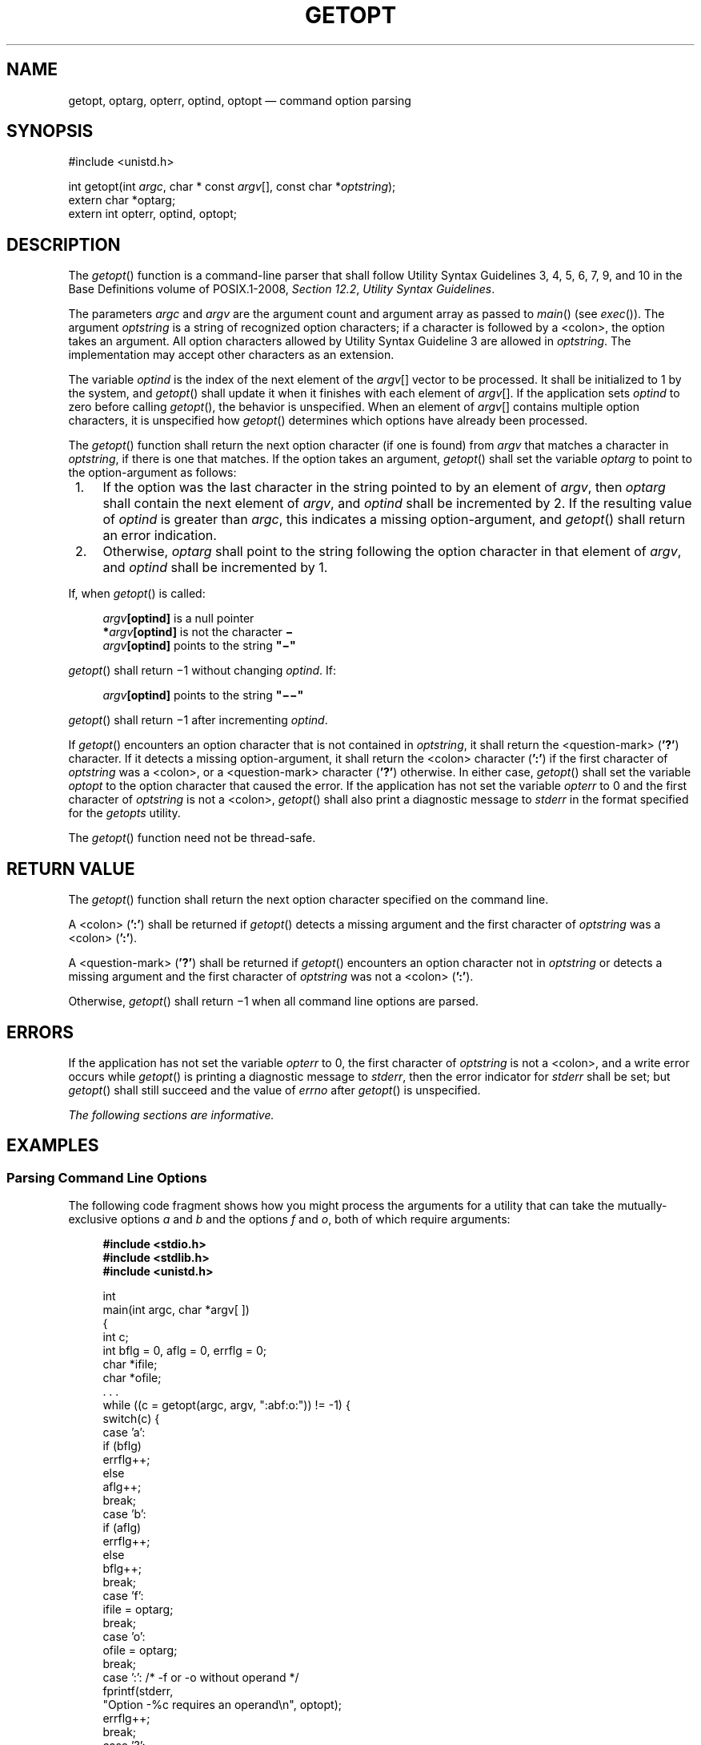 '\" et
.TH GETOPT "3" 2013 "IEEE/The Open Group" "POSIX Programmer's Manual"

.SH NAME
getopt,
optarg,
opterr,
optind,
optopt
\(em command option parsing
.SH SYNOPSIS
.LP
.nf
#include <unistd.h>
.P
int getopt(int \fIargc\fP, char * const \fIargv\fP[], const char *\fIoptstring\fP);
extern char *optarg;
extern int opterr, optind, optopt;
.fi
.SH DESCRIPTION
The
\fIgetopt\fR()
function is a command-line parser that shall follow Utility Syntax
Guidelines 3, 4, 5, 6, 7, 9, and 10 in the Base Definitions volume of POSIX.1\(hy2008,
.IR "Section 12.2" ", " "Utility Syntax Guidelines".
.P
The parameters
.IR argc
and
.IR argv
are the argument count and argument array as passed to
\fImain\fR()
(see
\fIexec\fR()).
The argument
.IR optstring
is a string of recognized option characters; if a character is followed
by a
<colon>,
the option takes an argument. All option characters allowed by Utility
Syntax Guideline 3 are allowed in
.IR optstring .
The implementation may accept other characters as an extension.
.P
The variable
.IR optind
is the index of the next element of the
.IR argv [\^]
vector to be processed. It shall be initialized to 1 by the system, and
\fIgetopt\fR()
shall update it when it finishes with each element of
.IR argv [\|].
If the application sets
.IR optind
to zero before calling
\fIgetopt\fR(),
the behavior is unspecified. When an element of
.IR argv [\|]
contains multiple option characters, it is unspecified how
\fIgetopt\fR()
determines which options have already been processed.
.P
The
\fIgetopt\fR()
function shall return the next option character (if one is found) from
.IR argv
that matches a character in
.IR optstring ,
if there is one that matches. If the option takes an argument,
\fIgetopt\fR()
shall set the variable
.IR optarg
to point to the option-argument as follows:
.IP " 1." 4
If the option was the last character in the string pointed to by an
element of
.IR argv ,
then
.IR optarg
shall contain the next element of
.IR argv ,
and
.IR optind
shall be incremented by 2. If the resulting value of
.IR optind
is greater than
.IR argc ,
this indicates a missing option-argument, and
\fIgetopt\fR()
shall return an error indication.
.IP " 2." 4
Otherwise,
.IR optarg
shall point to the string following the option character in that
element of
.IR argv ,
and
.IR optind
shall be incremented by 1.
.P
If, when
\fIgetopt\fR()
is called:
.sp
.RS 4
.nf
\fB
 \fIargv\fP[optind]  \fRis a null pointer\fP
*\fIargv\fP[optind]  \fRis not the character\fP \(mi
 \fIargv\fP[optind]  \fRpoints to the string\fP "\(mi"
.fi \fR
.P
.RE
.P
\fIgetopt\fR()
shall return \(mi1 without changing
.IR optind .
If:
.sp
.RS 4
.nf
\fB
\fIargv\fP[optind]   \fRpoints to the string\fP "\(mi\|\(mi"
.fi \fR
.P
.RE
.P
\fIgetopt\fR()
shall return \(mi1 after incrementing
.IR optind .
.P
If
\fIgetopt\fR()
encounters an option character that is not contained in
.IR optstring ,
it shall return the
<question-mark>
(\c
.BR '?' )
character. If it detects a missing option-argument, it shall return the
<colon>
character (\c
.BR ':' )
if the first character of
.IR optstring
was a
<colon>,
or a
<question-mark>
character (\c
.BR '?' )
otherwise. In either case,
\fIgetopt\fR()
shall set the variable
.IR optopt
to the option character that caused the error. If the application has
not set the variable
.IR opterr
to 0 and the first character of
.IR optstring
is not a
<colon>,
\fIgetopt\fR()
shall also print a diagnostic message to
.IR stderr
in the format specified for the
.IR getopts
utility.
.P
The
\fIgetopt\fR()
function need not be thread-safe.
.SH "RETURN VALUE"
The
\fIgetopt\fR()
function shall return the next option character specified on the command
line.
.P
A
<colon>
(\c
.BR ':' )
shall be returned if
\fIgetopt\fR()
detects a missing argument and the first character of
.IR optstring
was a
<colon>
(\c
.BR ':' ).
.P
A
<question-mark>
(\c
.BR '?' )
shall be returned if
\fIgetopt\fR()
encounters an option character not in
.IR optstring
or detects a missing argument and the first character of
.IR optstring
was not a
<colon>
(\c
.BR ':' ).
.P
Otherwise,
\fIgetopt\fR()
shall return \(mi1 when all command line options are parsed.
.SH ERRORS
If the application has not set the variable
.IR opterr
to 0, the first character of
.IR optstring
is not a
<colon>,
and a write error occurs while
\fIgetopt\fR()
is printing a diagnostic message to
.IR stderr ,
then the error indicator for
.IR stderr
shall be set; but
\fIgetopt\fR()
shall still succeed and the value of
.IR errno
after
\fIgetopt\fR()
is unspecified.
.LP
.IR "The following sections are informative."
.SH EXAMPLES
.SS "Parsing Command Line Options"
.P
The following code fragment shows how you might process the arguments
for a utility that can take the mutually-exclusive options
.IR a
and
.IR b
and the options
.IR f
and
.IR o ,
both of which require arguments:
.sp
.RS 4
.nf
\fB
#include <stdio.h>
#include <stdlib.h>
#include <unistd.h>
.P
int
main(int argc, char *argv[ ])
{
    int c;
    int bflg = 0, aflg = 0, errflg = 0;
    char *ifile;
    char *ofile;
    . . .
    while ((c = getopt(argc, argv, ":abf:o:")) != -1) {
        switch(c) {
        case 'a':
            if (bflg)
                errflg++;
            else
                aflg++;
            break;
        case 'b':
            if (aflg)
                errflg++;
            else
                bflg++;
            break;
        case 'f':
            ifile = optarg;
            break;
        case 'o':
            ofile = optarg;
            break;
        case ':':       /* -f or -o without operand */
            fprintf(stderr,
                "Option -%c requires an operand\en", optopt);
            errflg++;
            break;
        case '?':
            fprintf(stderr,
                "Unrecognized option: '-%c'\en", optopt);
            errflg++;
        }
    }
    if (errflg) {
        fprintf(stderr, "usage: . . . ");
        exit(2);
    }
    for ( ; optind < argc; optind++) {
        if (access(argv[optind], R_OK)) {
    . . .
}
.fi \fR
.P
.RE
.P
This code accepts any of the following as equivalent:
.sp
.RS 4
.nf
\fB
cmd \(miao arg path path
cmd \(mia \(mio arg path path
cmd \(mio arg \(mia path path
cmd \(mia \(mio arg \(mi\|\(mi path path
cmd \(mia \(mioarg path path
cmd \(miaoarg path path
.fi \fR
.P
.RE
.SS "Selecting Options from the Command Line"
.P
The following example selects the type of database routines the user
wants to use based on the
.IR Options
argument.
.sp
.RS 4
.nf
\fB
#include <unistd.h>
#include <string.h>
\&...
const char *Options = "hdbtl";
\&...
int dbtype, c;
char *st;
\&...
dbtype = 0;
while ((c = getopt(argc, argv, Options)) != \(mi1) {
    if ((st = strchr(Options, c)) != NULL) {
        dbtype = st - Options;
        break;
    }
}
.fi \fR
.P
.RE
.SH "APPLICATION USAGE"
The
\fIgetopt\fR()
function is only required to support option characters included in
Utility Syntax Guideline 3. Many historical implementations of
\fIgetopt\fR()
support other characters as options. This is an allowed extension, but
applications that use extensions are not maximally portable. Note that
support for multi-byte option characters is only possible when such
characters can be represented as type
.BR int .
.P
While
.IR ferror ( stderr )
may be used to detect failures to write a diagnostic to
.IR stderr
when
\fIgetopt\fR()
returns
.BR '?' ,
the value of
.IR errno
is unspecified in such a condition. Applications desiring more control
over handling write failures should set
.IR opterr
to 0 and independently perform output to
.IR stderr ,
rather than relying on
\fIgetopt\fR()
to do the output.
.SH RATIONALE
The
.IR optopt
variable represents historical practice and allows the application to
obtain the identity of the invalid option.
.P
The description has been written to make it clear that
\fIgetopt\fR(),
like the
.IR getopts
utility, deals with option-arguments whether separated from the option
by
<blank>
characters or not. Note that the requirements on
\fIgetopt\fR()
and
.IR getopts
are more stringent than the Utility Syntax Guidelines.
.P
The
\fIgetopt\fR()
function shall return \(mi1, rather than EOF, so that
.IR <stdio.h> 
is not required.
.P
The special significance of a
<colon>
as the first character of
.IR optstring
makes
\fIgetopt\fR()
consistent with the
.IR getopts
utility. It allows an application to make a distinction between a
missing argument and an incorrect option letter without having to
examine the option letter. It is true that a missing argument can only
be detected in one case, but that is a case that has to be considered.
.SH "FUTURE DIRECTIONS"
None.
.SH "SEE ALSO"
.IR "\fIexec\fR\^"
.P
The Base Definitions volume of POSIX.1\(hy2008,
.IR "Section 12.2" ", " "Utility Syntax Guidelines",
.IR "\fB<unistd.h>\fP"
.P
The Shell and Utilities volume of POSIX.1\(hy2008,
.IR "\fIgetopts\fR\^"
.SH COPYRIGHT
Portions of this text are reprinted and reproduced in electronic form
from IEEE Std 1003.1, 2013 Edition, Standard for Information Technology
-- Portable Operating System Interface (POSIX), The Open Group Base
Specifications Issue 7, Copyright (C) 2013 by the Institute of
Electrical and Electronics Engineers, Inc and The Open Group.
(This is POSIX.1-2008 with the 2013 Technical Corrigendum 1 applied.) In the
event of any discrepancy between this version and the original IEEE and
The Open Group Standard, the original IEEE and The Open Group Standard
is the referee document. The original Standard can be obtained online at
http://www.unix.org/online.html .

Any typographical or formatting errors that appear
in this page are most likely
to have been introduced during the conversion of the source files to
man page format. To report such errors, see
https://www.kernel.org/doc/man-pages/reporting_bugs.html .
